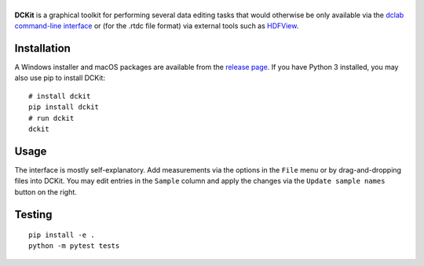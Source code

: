 |DCKit|
=======

|PyPI Version| |Build Status Unix| |Build Status Win| |Coverage Status|


**DCKit** is a graphical toolkit for performing several data editing
tasks that would otherwise be only available via the
`dclab command-line interface <https://dclab.readthedocs.io/en/stable/sec_cli.html>`__
or (for the .rtdc file format) via external tools such as
`HDFView <https://www.hdfgroup.org/downloads/hdfview/>`__.


Installation
------------
A Windows installer and macOS packages are available from the
`release page <https://github.com/ZELLMECHANIK-DRESDEN/DCKit/releases>`__.
If you have Python 3 installed, you may also use pip to install DCKit:
::

    # install dckit
    pip install dckit
    # run dckit
    dckit


Usage
-----
The interface is mostly self-explanatory. Add measurements via the options
in the ``File`` menu or by drag-and-dropping files into DCKit. You may edit
entries in the ``Sample`` column and apply the changes via the
``Update sample names`` button on the right.


Testing
-------

::

    pip install -e .
    python -m pytest tests


.. |DCKit| image:: https://raw.github.com/ZELLMECHANIK-DRESDEN/DCKit/master/docs/logo/dckit_h50.png
.. |PyPI Version| image:: https://img.shields.io/pypi/v/dckit.svg
   :target: https://pypi.python.org/pypi/dckit
.. |Build Status Unix| image:: https://img.shields.io/github/workflow/status/ZELLMECHANIK-DRESDEN/DCKit/Checks
   :target: https://github.com/ZELLMECHANIK-DRESDEN/DCKit/actions?query=workflow%3AChecks
.. |Build Status Win| image:: https://img.shields.io/appveyor/build/paulmueller/dckit
   :target: https://ci.appveyor.com/project/paulmueller/DCKit
.. |Coverage Status| image:: https://img.shields.io/codecov/c/github/ZELLMECHANIK-DRESDEN/DCKit/master.svg
   :target: https://codecov.io/gh/ZELLMECHANIK-DRESDEN/DCKit

